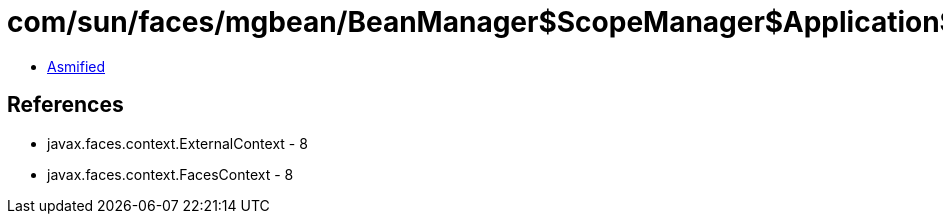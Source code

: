 = com/sun/faces/mgbean/BeanManager$ScopeManager$ApplicationScopeHandler.class

 - link:BeanManager$ScopeManager$ApplicationScopeHandler-asmified.java[Asmified]

== References

 - javax.faces.context.ExternalContext - 8
 - javax.faces.context.FacesContext - 8
